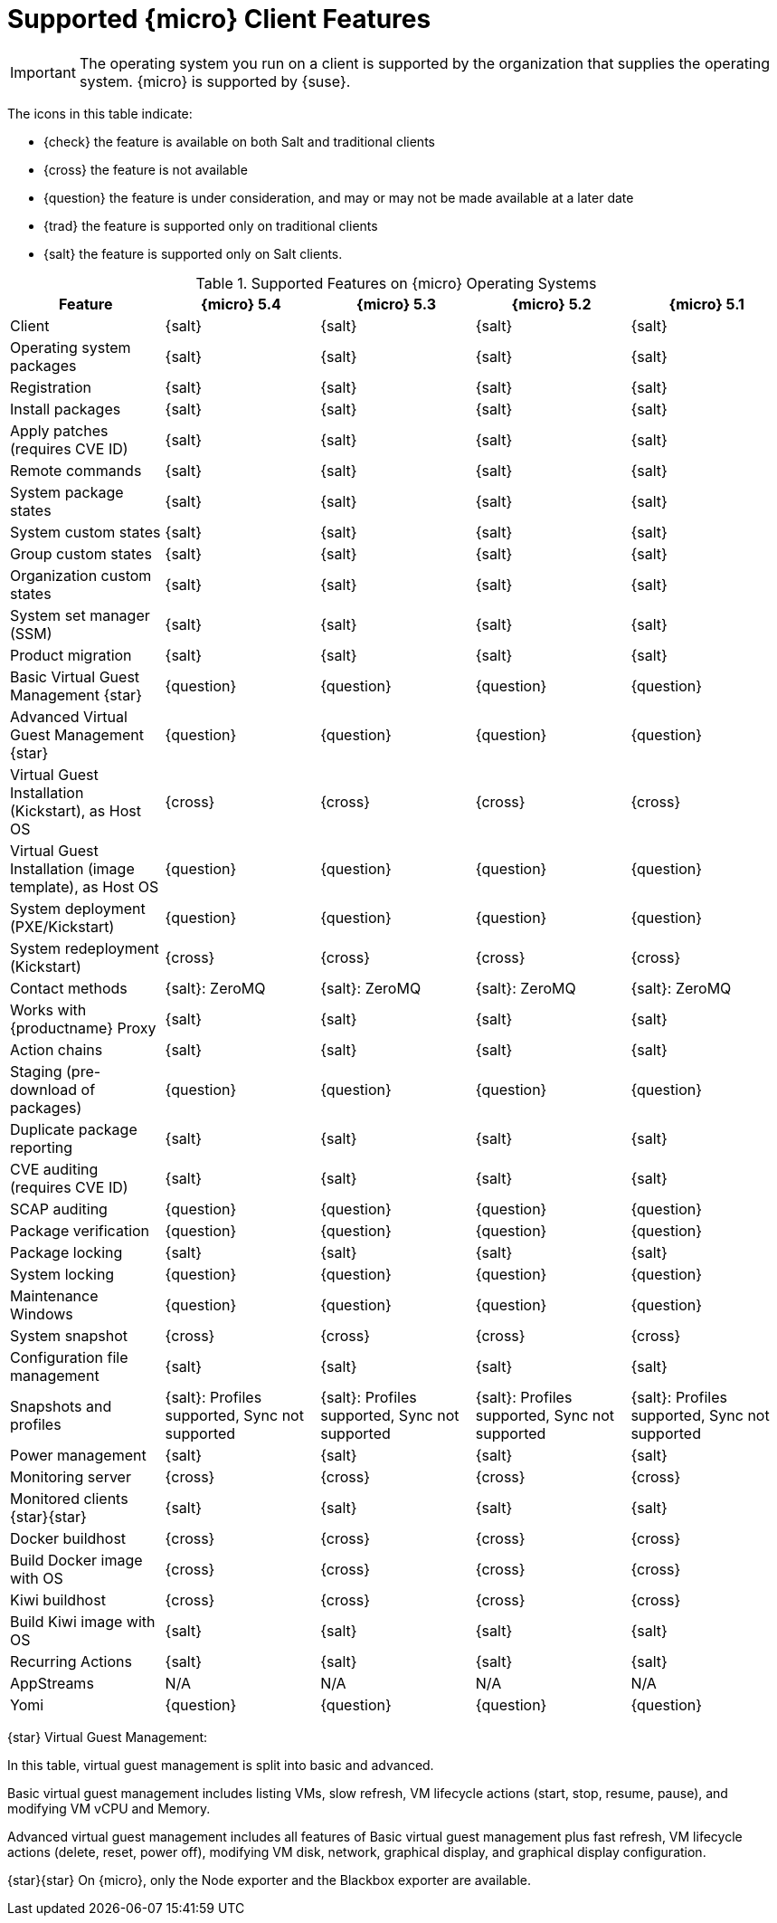 [[supported-features-sle-micro]]
= Supported {micro} Client Features


[IMPORTANT]
====
The operating system you run on a client is supported by the organization that supplies the operating system.
{micro} is supported by {suse}.
====


The icons in this table indicate:

* {check} the feature is available on both Salt and traditional clients
* {cross} the feature is not available
* {question} the feature is under consideration, and may or may not be made available at a later date
* {trad} the feature is supported only on traditional clients
* {salt} the feature is supported only on Salt clients.


[cols="1,1,1,1,1", options="header"]
.Supported Features on {micro} Operating Systems
|===

| Feature
| {micro} 5.4
| {micro} 5.3
| {micro} 5.2
| {micro} 5.1

| Client
| {salt}
| {salt}
| {salt}
| {salt}

| Operating system packages
| {salt}
| {salt}
| {salt}
| {salt}

| Registration
| {salt}
| {salt}
| {salt}
| {salt}

| Install packages
| {salt}
| {salt}
| {salt}
| {salt}

| Apply patches (requires CVE ID)
| {salt}
| {salt}
| {salt}
| {salt}

| Remote commands
| {salt}
| {salt}
| {salt}
| {salt}

| System package states
| {salt}
| {salt}
| {salt}
| {salt}

| System custom states
| {salt}
| {salt}
| {salt}
| {salt}

| Group custom states
| {salt}
| {salt}
| {salt}
| {salt}

| Organization custom states
| {salt}
| {salt}
| {salt}
| {salt}

| System set manager (SSM)
| {salt}
| {salt}
| {salt}
| {salt}

| Product migration
| {salt}
| {salt}
| {salt}
| {salt}

| Basic Virtual Guest Management {star}
| {question}
| {question}
| {question}
| {question}

| Advanced Virtual Guest Management {star}
| {question}
| {question}
| {question}
| {question}

| Virtual Guest Installation (Kickstart), as Host OS
| {cross}
| {cross}
| {cross}
| {cross}

| Virtual Guest Installation (image template), as Host OS
| {question}
| {question}
| {question}
| {question}

| System deployment (PXE/Kickstart)
| {question}
| {question}
| {question}
| {question}

| System redeployment (Kickstart)
| {cross}
| {cross}
| {cross}
| {cross}

| Contact methods
| {salt}: ZeroMQ
| {salt}: ZeroMQ
| {salt}: ZeroMQ
| {salt}: ZeroMQ

| Works with {productname} Proxy
| {salt}
| {salt}
| {salt}
| {salt}

| Action chains
| {salt}
| {salt}
| {salt}
| {salt}

| Staging (pre-download of packages)
| {question}
| {question}
| {question}
| {question}

| Duplicate package reporting
| {salt}
| {salt}
| {salt}
| {salt}

| CVE auditing (requires CVE ID)
| {salt}
| {salt}
| {salt}
| {salt}

| SCAP auditing
| {question}
| {question}
| {question}
| {question}

| Package verification
| {question}
| {question}
| {question}
| {question}

| Package locking
| {salt}
| {salt}
| {salt}
| {salt}

| System locking
| {question}
| {question}
| {question}
| {question}

| Maintenance Windows
| {question}
| {question}
| {question}
| {question}

| System snapshot
| {cross}
| {cross}
| {cross}
| {cross}

| Configuration file management
| {salt}
| {salt}
| {salt}
| {salt}

| Snapshots and profiles
| {salt}: Profiles supported, Sync not supported
| {salt}: Profiles supported, Sync not supported
| {salt}: Profiles supported, Sync not supported
| {salt}: Profiles supported, Sync not supported

| Power management
| {salt}
| {salt}
| {salt}
| {salt}

| Monitoring server
| {cross}
| {cross}
| {cross}
| {cross}

| Monitored clients {star}{star}
| {salt}
| {salt}
| {salt}
| {salt}

| Docker buildhost
| {cross}
| {cross}
| {cross}
| {cross}

| Build Docker image with OS
| {cross}
| {cross}
| {cross}
| {cross}

| Kiwi buildhost
| {cross}
| {cross}
| {cross}
| {cross}

| Build Kiwi image with OS
| {salt}
| {salt}
| {salt}
| {salt}

| Recurring Actions
| {salt}
| {salt}
| {salt}
| {salt}

| AppStreams
| N/A
| N/A
| N/A
| N/A

| Yomi
| {question}
| {question}
| {question}
| {question}
|===

{star} Virtual Guest Management:

In this table, virtual guest management is split into basic and advanced.

Basic virtual guest management includes listing VMs, slow refresh, VM lifecycle actions (start, stop, resume, pause), and modifying VM vCPU and Memory.

Advanced virtual guest management includes all features of Basic virtual guest management plus fast refresh, VM lifecycle actions (delete, reset, power off), modifying VM disk, network, graphical display, and graphical display configuration.

{star}{star} On {micro}, only the Node exporter and the Blackbox exporter are available.
